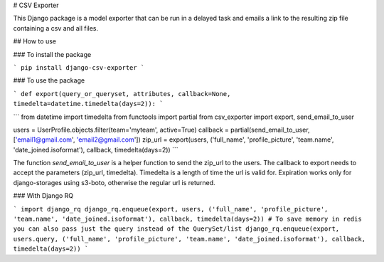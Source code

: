 # CSV Exporter

This Django package is a model exporter that can be run in a delayed task and emails a link to the resulting zip file containing a csv and all files.

## How to use

### To install the package

```
pip install django-csv-exporter
```

### To use the package

```
def export(query_or_queryset, attributes, callback=None, timedelta=datetime.timedelta(days=2)):
```

```
from datetime import timedelta
from functools import partial
from csv_exporter import export, send_email_to_user

users = UserProfile.objects.filter(team='myteam', active=True)
callback = partial(send_email_to_user, ['email1@gmail.com', 'email2@gmail.com'])
zip_url = export(users, ('full_name', 'profile_picture', 'team.name', 'date_joined.isoformat'), callback, timedelta(days=2))
```

The function `send_email_to_user` is a helper function to send the zip_url to the users. The callback to export needs to accept the parameters (zip_url, timedelta). Timedelta is a length of time the url is valid for. Expiration works only for django-storages using s3-boto, otherwise the regular url is returned.

### With Django RQ

```
import django_rq
django_rq.enqueue(export, users, ('full_name', 'profile_picture', 'team.name', 'date_joined.isoformat'), callback, timedelta(days=2))
# To save memory in redis you can also pass just the query instead of the QuerySet/list
django_rq.enqueue(export, users.query, ('full_name', 'profile_picture', 'team.name', 'date_joined.isoformat'), callback, timedelta(days=2))
```


